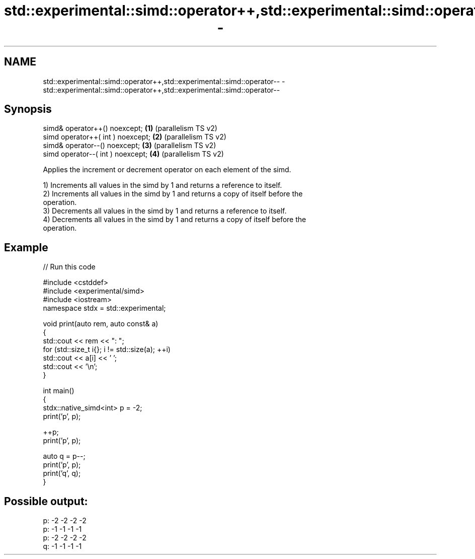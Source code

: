.TH std::experimental::simd::operator++,std::experimental::simd::operator-- 3 "2024.06.10" "http://cppreference.com" "C++ Standard Libary"
.SH NAME
std::experimental::simd::operator++,std::experimental::simd::operator-- \- std::experimental::simd::operator++,std::experimental::simd::operator--

.SH Synopsis
   simd& operator++() noexcept;     \fB(1)\fP (parallelism TS v2)
   simd operator++( int ) noexcept; \fB(2)\fP (parallelism TS v2)
   simd& operator--() noexcept;     \fB(3)\fP (parallelism TS v2)
   simd operator--( int ) noexcept; \fB(4)\fP (parallelism TS v2)

   Applies the increment or decrement operator on each element of the simd.

   1) Increments all values in the simd by 1 and returns a reference to itself.
   2) Increments all values in the simd by 1 and returns a copy of itself before the
   operation.
   3) Decrements all values in the simd by 1 and returns a reference to itself.
   4) Decrements all values in the simd by 1 and returns a copy of itself before the
   operation.

.SH Example


// Run this code

 #include <cstddef>
 #include <experimental/simd>
 #include <iostream>
 namespace stdx = std::experimental;

 void print(auto rem, auto const& a)
 {
     std::cout << rem << ": ";
     for (std::size_t i{}; i != std::size(a); ++i)
         std::cout << a[i] << ' ';
     std::cout << '\\n';
 }

 int main()
 {
     stdx::native_simd<int> p = -2;
     print('p', p);

     ++p;
     print('p', p);

     auto q = p--;
     print('p', p);
     print('q', q);
 }

.SH Possible output:

 p: -2 -2 -2 -2
 p: -1 -1 -1 -1
 p: -2 -2 -2 -2
 q: -1 -1 -1 -1
